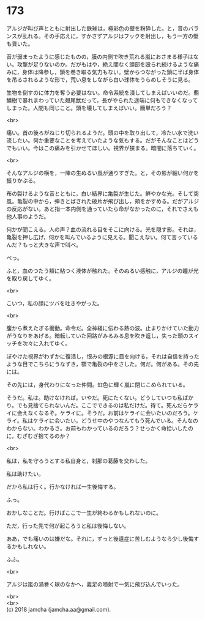 #+OPTIONS: toc:nil
#+OPTIONS: \n:t

* 173

  アルジが叫び声とともに射出した鉄球は，極彩色の壁を粉砕した。と，音のバランスが乱れる。その手応えに，すかさずアルジはフックを射出し，もう一方の壁も貫いた。

  音が弱まったように感じたものの，膜の内側で吹き荒れる嵐におさまる様子はない。攻撃が足りないのか。だがもはや，絶え間なく頭部を殴られ続けるような痛みに，身体は降参し，鎖を巻き取る気力もない。壁からつながった鎖に半ば身体を吊るされるような形で，荒い息をしながら白い球体をうらめしそうに見る。

  生物を倒すのに体力を奪う必要はない。命令系統を潰してしまえばいいのだ。覇鱗樹で暴れまわっていた翅尾獣だって，長がやられた途端に何もできなくなってしまった。人間も同じこと。頭を壊してしまえばいい。簡単だろう？

  <br>

  痛い。首の後ろがねじり切られるようだ。頭の中を取り出して，冷たい水で洗い流したい。何か重要なことを考えていたような気もする。だがそんなことはどうでもいい。今はこの痛みを引かせてほしい。視界が狭まる。暗闇に落ちていく。

  <br>

  そんなアルジの横を，一陣の生ぬるい風が通りすぎた。と，その影が細い何かを振りかぶる。

  布の裂けるような音とともに，白い結界に亀裂が生じた。鮮やかな光。そして突風。亀裂の中から，弾きとばされた破片が飛び出し，頬をかすめる。だがアルジの反応がない。あと指一本内側を通っていたら命がなかったのに，それでさえも他人事のようだ。

  何かが聞こえる。人の声？血の流れる目をそこに向ける。光を隠す影。それは，亀裂を押し広げ，何かを叫んでいるように見える。聞こえない。何て言っているんだ？もっと大きな声で叫べ。

  ぺっ。

  ふと，血のつたう頬に粘つく液体が触れた。そのぬるい感触に，アルジの瞳が光を取り戻してゆく。

  <br>

  こいつ，私の顔にツバを吐きやがった。

  <br>

  腹から煮えたぎる衝動。命令だ。全神経に伝わる熱の波。止まりかけていた動力がうなりをあげる。暗転していた回路がみるみる息を吹き返し，失った頭のスイッチを次々に入れてゆく。

  ぼやけた視界がわずかに復活し，恨みの根源に目を向ける。それは自信を持ったような目でこちらにうなずき，顎で亀裂の中をさした。何だ。何がある。その先には。

  その先には，身代わりになった仲間。虹色に輝く嵐に閉じこめられている。

  そうだ。私は。助けなければ。いやだ。死にたくない。どうしていつも私ばかり。でも見捨てられないんだ。ここでできるのは私だけだ。待て。死んだらケライに会えなくなるぞ。ケライに。そうだ。お前はケライに会いたいのだろう。ケライ。私はケライに会いたい。どうせ中のやつなんてもう死んでいる。そんなのわからない。わかるさ。お前もわかっているのだろう？せっかく命拾いしたのに，むざむざ捨てるのか？

  <br>

  私は，私を守ろうとする私自身と，刹那の葛藤を交わした。

  私は助けたい。

  だから私は行く。行かなければ一生後悔する。

  ふっ。

  おかしなことだ。行けばここで一生が終わるかもしれないのに。

  ただ，行った先で何が起ころうと私は後悔しない。

  ああ，でも痛いのは嫌だな。それに，ずっと後遺症に苦しむようなら少し後悔するかもしれない。
  
  ふふ。

  <br>

  アルジは嵐の渦巻く球のなかへ，義足の噴射で一気に飛び込んでいった。

  <br>
  <br>
  (c) 2018 jamcha (jamcha.aa@gmail.com).

  [[http://creativecommons.org/licenses/by-nc-sa/4.0/deed][file:http://i.creativecommons.org/l/by-nc-sa/4.0/88x31.png]]
